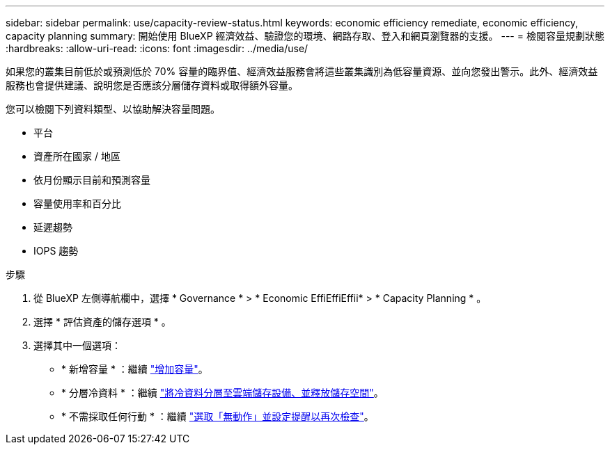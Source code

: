 ---
sidebar: sidebar 
permalink: use/capacity-review-status.html 
keywords: economic efficiency remediate, economic efficiency, capacity planning 
summary: 開始使用 BlueXP 經濟效益、驗證您的環境、網路存取、登入和網頁瀏覽器的支援。 
---
= 檢閱容量規劃狀態
:hardbreaks:
:allow-uri-read: 
:icons: font
:imagesdir: ../media/use/


[role="lead"]
如果您的叢集目前低於或預測低於 70% 容量的臨界值、經濟效益服務會將這些叢集識別為低容量資源、並向您發出警示。此外、經濟效益服務也會提供建議、說明您是否應該分層儲存資料或取得額外容量。

您可以檢閱下列資料類型、以協助解決容量問題。

* 平台
* 資產所在國家 / 地區
* 依月份顯示目前和預測容量
* 容量使用率和百分比
* 延遲趨勢
* IOPS 趨勢


.步驟
. 從 BlueXP 左側導航欄中，選擇 * Governance * > * Economic EffiEffiEffii* > * Capacity Planning * 。
. 選擇 * 評估資產的儲存選項 * 。
. 選擇其中一個選項：
+
** * 新增容量 * ：繼續 link:../use/capacity-add.html["增加容量"]。
** * 分層冷資料 * ：繼續 link:../use/capacity-tier-data.html["將冷資料分層至雲端儲存設備、並釋放儲存空間"]。
** * 不需採取任何行動 * ：繼續 link:../use/capacity-reminders.html["選取「無動作」並設定提醒以再次檢查"]。



